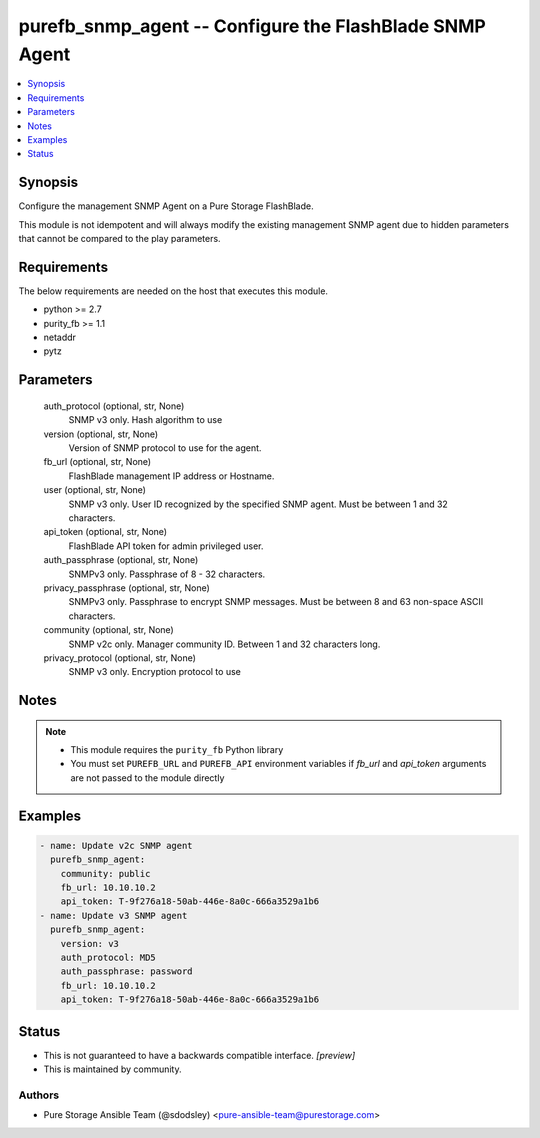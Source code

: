 
purefb_snmp_agent -- Configure the FlashBlade SNMP Agent
========================================================

.. contents::
   :local:
   :depth: 1


Synopsis
--------

Configure the management SNMP Agent on a Pure Storage FlashBlade.

This module is not idempotent and will always modify the existing management SNMP agent due to hidden parameters that cannot be compared to the play parameters.



Requirements
------------
The below requirements are needed on the host that executes this module.

- python >= 2.7
- purity_fb >= 1.1
- netaddr
- pytz



Parameters
----------

  auth_protocol (optional, str, None)
    SNMP v3 only. Hash algorithm to use


  version (optional, str, None)
    Version of SNMP protocol to use for the agent.


  fb_url (optional, str, None)
    FlashBlade management IP address or Hostname.


  user (optional, str, None)
    SNMP v3 only. User ID recognized by the specified SNMP agent. Must be between 1 and 32 characters.


  api_token (optional, str, None)
    FlashBlade API token for admin privileged user.


  auth_passphrase (optional, str, None)
    SNMPv3 only. Passphrase of 8 - 32 characters.


  privacy_passphrase (optional, str, None)
    SNMPv3 only. Passphrase to encrypt SNMP messages. Must be between 8 and 63 non-space ASCII characters.


  community (optional, str, None)
    SNMP v2c only. Manager community ID. Between 1 and 32 characters long.


  privacy_protocol (optional, str, None)
    SNMP v3 only. Encryption protocol to use





Notes
-----

.. note::
   - This module requires the ``purity_fb`` Python library
   - You must set ``PUREFB_URL`` and ``PUREFB_API`` environment variables if *fb_url* and *api_token* arguments are not passed to the module directly




Examples
--------

.. code-block:: yaml+jinja

    
    - name: Update v2c SNMP agent
      purefb_snmp_agent:
        community: public
        fb_url: 10.10.10.2
        api_token: T-9f276a18-50ab-446e-8a0c-666a3529a1b6
    - name: Update v3 SNMP agent
      purefb_snmp_agent:
        version: v3
        auth_protocol: MD5
        auth_passphrase: password
        fb_url: 10.10.10.2
        api_token: T-9f276a18-50ab-446e-8a0c-666a3529a1b6




Status
------




- This  is not guaranteed to have a backwards compatible interface. *[preview]*


- This  is maintained by community.



Authors
~~~~~~~

- Pure Storage Ansible Team (@sdodsley) <pure-ansible-team@purestorage.com>

